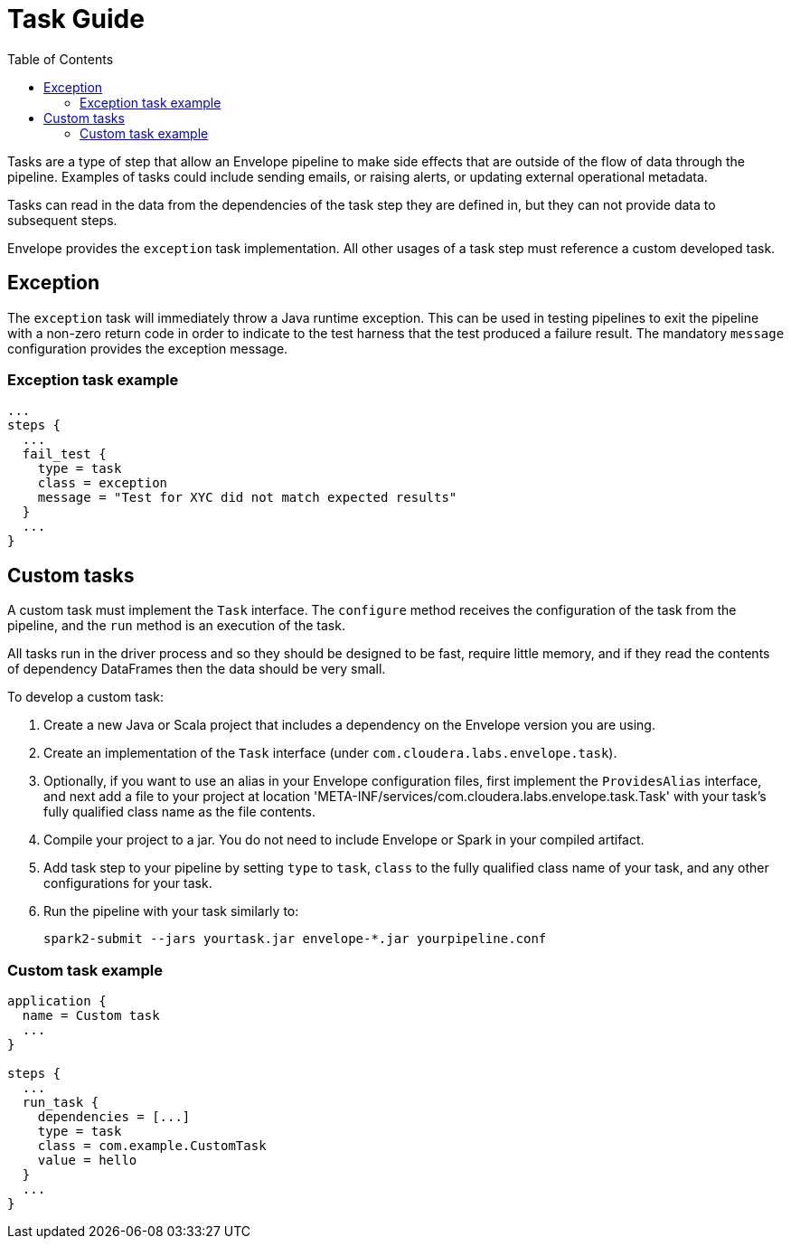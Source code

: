 = Task Guide
:toc: left
:toclevels: 5

Tasks are a type of step that allow an Envelope pipeline to make side effects that are outside of the flow of data through the pipeline. Examples of tasks could include sending emails, or raising alerts, or updating external operational metadata.

Tasks can read in the data from the dependencies of the task step they are defined in, but they can not provide data to subsequent steps.

Envelope provides the `exception` task implementation. All other usages of a task step must reference a custom developed task.

== Exception

The `exception` task will immediately throw a Java runtime exception. This can be used in testing pipelines to exit the pipeline with a non-zero return code in order to indicate to the test harness that the test produced a failure result. The mandatory `message` configuration provides the exception message.

=== Exception task example

----
...
steps {
  ...
  fail_test {
    type = task
    class = exception
    message = "Test for XYC did not match expected results"
  }
  ...
}
----

== Custom tasks

A custom task must implement the `Task` interface. The `configure` method receives the configuration of the task from the pipeline, and the `run` method is an execution of the task.

All tasks run in the driver process and so they should be designed to be fast, require little memory, and if they read the contents of dependency DataFrames then the data should be very small.

To develop a custom task:

. Create a new Java or Scala project that includes a dependency on the Envelope version you are using.
. Create an implementation of the `Task` interface (under `com.cloudera.labs.envelope.task`).
. Optionally, if you want to use an alias in your Envelope configuration files, first implement the `ProvidesAlias` interface, and next add a file to your project at location 'META-INF/services/com.cloudera.labs.envelope.task.Task' with your task's fully qualified class name as the file contents.
. Compile your project to a jar. You do not need to include Envelope or Spark in your compiled artifact.
. Add task step to your pipeline by setting `type` to `task`, `class` to the fully qualified class name of your task, and any other configurations for your task.
. Run the pipeline with your task similarly to:

  spark2-submit --jars yourtask.jar envelope-*.jar yourpipeline.conf

=== Custom task example

----
application {
  name = Custom task
  ...
}

steps {
  ...
  run_task {
    dependencies = [...]
    type = task
    class = com.example.CustomTask
    value = hello
  }
  ...
}
----
